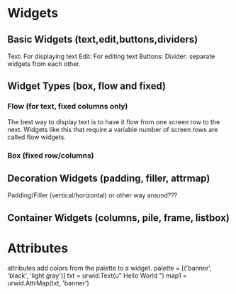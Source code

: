 * Widgets

** Basic Widgets (text,edit,buttons,dividers)
Text: For displaying text
Edit: For editing text
Buttons:
Divider: separate widgets from each other.

** Widget Types (box, flow and fixed)
*** Flow (for text, fixed columns only)

The best way to display text is to have it flow from one screen row to
the next. Widgets like this that require a variable number of screen
rows are called flow widgets.

*** Box (fixed row/columns)
** Decoration Widgets (padding, filler, attrmap)
Padding/Filler (vertical/horizontal) or other way around???
** Container Widgets (columns, pile, frame, listbox)


* Attributes

attributes add colors from the palette to a widget.
palette = [('banner', 'black', 'light gray')]
txt = urwid.Text(u" Hello World ")
map1 = urwid.AttrMap(txt, 'banner')

